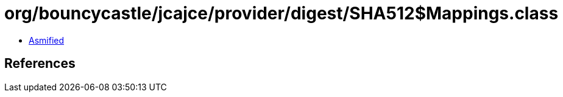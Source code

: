 = org/bouncycastle/jcajce/provider/digest/SHA512$Mappings.class

 - link:SHA512$Mappings-asmified.java[Asmified]

== References

